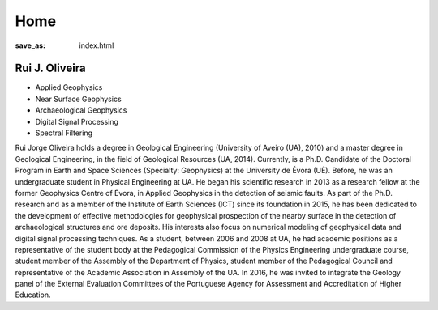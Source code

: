 Home
----
:save_as: index.html


Rui J. Oliveira
===============

* Applied Geophysics
* Near Surface Geophysics
* Archaeological Geophysics
* Digital Signal Processing
* Spectral Filtering

Rui Jorge Oliveira holds a degree in Geological Engineering (University of Aveiro (UA), 2010) and a master degree in Geological Engineering, in the field of Geological Resources (UA, 2014). Currently, is a Ph.D. Candidate of the Doctoral Program in Earth and Space Sciences (Specialty: Geophysics) at the University de Évora (UÉ). Before, he was an undergraduate student in Physical Engineering at UA. He began his scientific research in 2013 as a research fellow at the former Geophysics Centre of Évora, in Applied Geophysics in the detection of seismic faults. As part of the Ph.D. research and as a member of the Institute of Earth Sciences (ICT) since its foundation in 2015, he has been dedicated to the development of effective methodologies for geophysical prospection of the nearby surface in the detection of archaeological structures and ore deposits. His interests also focus on numerical modeling of geophysical data and digital signal processing techniques. As a student, between 2006 and 2008 at UA, he had academic positions as a representative of the student body at the Pedagogical Commission of the Physics Engineering undergraduate course, student member of the Assembly of the Department of Physics, student member of the Pedagogical Council and representative of the Academic Association in Assembly of the UA. In 2016, he was invited to integrate the Geology panel of the External Evaluation Committees of the Portuguese Agency for Assessment and Accreditation of Higher Education.




